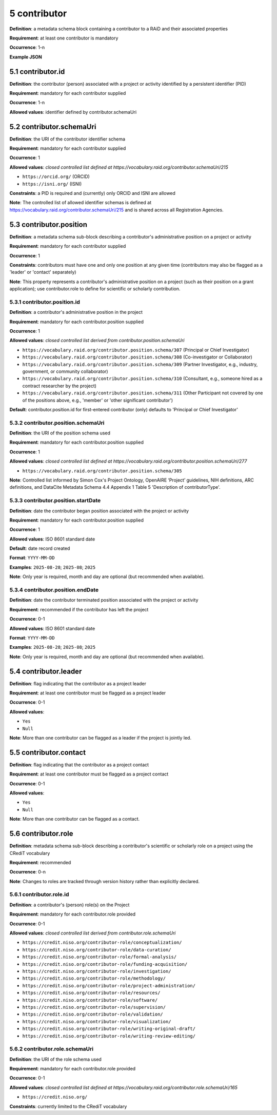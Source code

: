 .. autosummary::
   :toctree: generated

.. _5-contributor:

5 contributor
=============

**Definition**: a metadata schema block containing a contributor to a RAiD and their associated properties

**Requirement**: at least one contributor is mandatory

**Occurrence**: 1-n

**Example JSON**

.. _5.1-contributor.id:

5.1 contributor.id
------------------

**Definition**: the contributor (person) associated with a project or activity identified by a persistent identifier (PID)

**Requirement**: mandatory for each contributor supplied

**Occurrence**: 1-n

**Allowed values**: identifier defined by contributor.schemaUri 

.. _5.2-contributor.id.schemaUri:

5.2 contributor.schemaUri
-------------------------

**Definition**: the URI of the contributor identifier schema

**Requirement**: mandatory for each contributor supplied

**Occurrence**: 1

**Allowed values**: *closed controlled list defined at https://vocabulary.raid.org/contributor.schemaUri/215*

* ``https://orcid.org/`` (ORCID)
* ``https://isni.org/`` (ISNI)

**Constraints**: a PID is required and (currently) only ORCID and ISNI are allowed

**Note**: The controlled list of allowed identifier schemas is defined at https://vocabulary.raid.org/contributor.schemaUri/215 and is shared across all Registration Agencies.

.. _5.3-contributor.position:

5.3 contributor.position
------------------------

**Definition**: a metadata schema sub-block describing a contributor's administrative position on a project or activity

**Requirement**: mandatory for each contributor supplied

**Occurrence**: 1

**Constraints**: contributors must have one and only one position at any given time (contributors may also be flagged as a 'leader' or 'contact' separately)

**Note**: This property represents a contributor's administrative position on a project (such as their position on a grant application); use contributor.role to define for scientific or scholarly contribution.

.. _5.3.1-contributor.position.id:

5.3.1 contributor.position.id
^^^^^^^^^^^^^^^^^^^^^^^^^^^^^

**Definition**: a contributor's administrative position in the project

**Requirement**: mandatory for each contributor.position supplied

**Occurrence**: 1

**Allowed values**: *closed controlled list derived from contributor.position.schemaUri*

* ``https://vocabulary.raid.org/contributor.position.schema/307`` (Principal or Chief Investigator)
* ``https://vocabulary.raid.org/contributor.position.schema/308`` (Co-investigator or Collaborator)
* ``https://vocabulary.raid.org/contributor.position.schema/309`` (Partner Investigator, e.g., industry, government, or community collaborator)
* ``https://vocabulary.raid.org/contributor.position.schema/310`` (Consultant, e.g., someone hired as a contract researcher by the project)
* ``https://vocabulary.raid.org/contributor.position.schema/311`` (Other Participant not covered by one of the positions above, e.g., 'member' or 'other significant contributor')

**Default**: contributor.position.id for first-entered contributor (only) defaults to 'Principal or Chief Investigator' 

.. _5.3.2-contributor.position.id.schemaUri:

5.3.2 contributor.position.schemaUri
^^^^^^^^^^^^^^^^^^^^^^^^^^^^^^^^^^^^

**Definition**: the URI of the position schema used

**Requirement**: mandatory for each contributor.position supplied

**Occurrence**: 1

**Allowed values**: *closed controlled list defined at https://vocabulary.raid.org/contributor.position.schemaUri/277*

* ``https://vocabulary.raid.org/contributor.position.schema/305``

**Note**: Controlled list informed by Simon Cox's Project Ontology, OpenAIRE ‘Project’ guidelines, NIH definitions, ARC definitions, and DataCite Metadata Schema 4.4 Appendix 1 Table 5 'Description of contributorType'.

.. _5.3.3-contributor.position.startDate:

5.3.3 contributor.position.startDate
^^^^^^^^^^^^^^^^^^^^^^^^^^^^^^^^^^^^

**Definition**: date the contributor began position associated with the project or activity

**Requirement**: mandatory for each contributor.position supplied

**Occurrence**: 1

**Allowed values**: ISO 8601 standard date

**Default**: date record created

**Format**: ``YYYY-MM-DD``

**Examples**: ``2025-08-28``; ``2025-08``; ``2025``

**Note**: Only year is required, month and day are optional (but recommended when available).

.. _5.3.4-contributor.position.endDate:

5.3.4 contributor.position.endDate
^^^^^^^^^^^^^^^^^^^^^^^^^^^^^^^^^^

**Definition**: date the contributor terminated position associated with the project or activity

**Requirement**: recommended if the contributor has left the project

**Occurrence**: 0-1

**Allowed values**: ISO 8601 standard date

**Format**: ``YYYY-MM-DD``

**Examples**: ``2025-08-28``; ``2025-08``; ``2025``

**Note**: Only year is required, month and day are optional (but recommended when available).

.. _5.4-contributor.position.leader:

5.4 contributor.leader
----------------------

**Definition**: flag indicating that the contributor as a project leader

**Requirement**: at least one contributor must be flagged as a project leader

**Occurrence**: 0-1

**Allowed values**: 

* ``Yes``
* ``Null``

**Note**: More than one contributor can be flagged as a leader if the project is jointly led.

.. _5.5-contributor.position.contact:

5.5 contributor.contact
-----------------------

**Definition**: flag indicating that the contributor as a project contact

**Requirement**: at least one contributor must be flagged as a project contact

**Occurrence**: 0-1

**Allowed values**: 

* ``Yes``
* ``Null``

**Note**: More than one contributor can be flagged as a contact.

.. _5.6-contributor.role:

5.6 contributor.role
--------------------

**Definition**: metadata schema sub-block describing a contributor's scientific or scholarly role on a project using the CRediT vocabulary

**Requirement**: recommended

**Occurrence**: 0-n

**Note**: Changes to roles are tracked through version history rather than explicitly declared.

.. _5.6.1-contributor.role.id:

5.6.1 contributor.role.id
^^^^^^^^^^^^^^^^^^^^^^^^^

**Definition**: a contributor's (person) role(s) on the Project

**Requirement**: mandatory for each contributor.role provided

**Occurrence**: 0-1

**Allowed values**: *closed controlled list derived from contributor.role.schemaUri*

* ``https://credit.niso.org/contributor-role/conceptualization/``
* ``https://credit.niso.org/contributor-role/data-curation/``
* ``https://credit.niso.org/contributor-role/formal-analysis/``
* ``https://credit.niso.org/contributor-role/funding-acquisition/``
* ``https://credit.niso.org/contributor-role/investigation/``
* ``https://credit.niso.org/contributor-role/methodology/``
* ``https://credit.niso.org/contributor-role/project-administration/``
* ``https://credit.niso.org/contributor-role/resources/``
* ``https://credit.niso.org/contributor-role/software/``
* ``https://credit.niso.org/contributor-role/supervision/``
* ``https://credit.niso.org/contributor-role/validation/``
* ``https://credit.niso.org/contributor-role/visualization/``
* ``https://credit.niso.org/contributor-role/writing-original-draft/``
* ``https://credit.niso.org/contributor-role/writing-review-editing/``

.. _5.6.2-contributor.role.id.schemaUri:

5.6.2 contributor.role.schemaUri
^^^^^^^^^^^^^^^^^^^^^^^^^^^^^^^^

**Definition**: the URI of the role schema used

**Requirement**: mandatory for each contributor.role provided

**Occurrence**: 0-1

**Allowed values**: *closed controlled list defined at https://vocabulary.raid.org/contributor.role.schemaUri/165*

* ``https://credit.niso.org/``

**Constraints**: currently limited to the CRediT vocabulary 